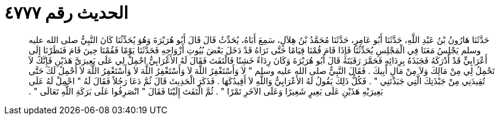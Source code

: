 
= الحديث رقم ٤٧٧٧

[quote.hadith]
حَدَّثَنَا هَارُونُ بْنُ عَبْدِ اللَّهِ، حَدَّثَنَا أَبُو عَامِرٍ، حَدَّثَنَا مُحَمَّدُ بْنُ هِلاَلٍ، سَمِعَ أَبَاهُ، يُحَدِّثُ قَالَ قَالَ أَبُو هُرَيْرَةَ وَهُوَ يُحَدِّثُنَا كَانَ النَّبِيُّ صلى الله عليه وسلم يَجْلِسُ مَعَنَا فِي الْمَجْلِسِ يُحَدِّثُنَا فَإِذَا قَامَ قُمْنَا قِيَامًا حَتَّى نَرَاهُ قَدْ دَخَلَ بَعْضَ بُيُوتِ أَزْوَاجِهِ فَحَدَّثَنَا يَوْمًا فَقُمْنَا حِينَ قَامَ فَنَظَرْنَا إِلَى أَعْرَابِيٍّ قَدْ أَدْرَكَهُ فَجَبَذَهُ بِرِدَائِهِ فَحَمَّرَ رَقَبَتَهُ قَالَ أَبُو هُرَيْرَةَ وَكَانَ رِدَاءً خَشِنًا فَالْتَفَتَ فَقَالَ لَهُ الأَعْرَابِيُّ احْمِلْ لِي عَلَى بَعِيرَىَّ هَذَيْنِ فَإِنَّكَ لاَ تَحْمِلُ لِي مِنْ مَالِكَ وَلاَ مِنْ مَالِ أَبِيكَ ‏.‏ فَقَالَ النَّبِيُّ صلى الله عليه وسلم ‏"‏ لاَ وَأَسْتَغْفِرُ اللَّهَ لاَ وَأَسْتَغْفِرُ اللَّهَ لاَ وَأَسْتَغْفِرُ اللَّهَ لاَ أَحْمِلُ لَكَ حَتَّى تُقِيدَنِي مِنْ جَبْذَتِكَ الَّتِي جَبَذْتَنِي ‏"‏ ‏.‏ فَكُلُّ ذَلِكَ يَقُولُ لَهُ الأَعْرَابِيُّ وَاللَّهِ لاَ أَقِيدُكَهَا ‏.‏ فَذَكَرَ الْحَدِيثَ قَالَ ثُمَّ دَعَا رَجُلاً فَقَالَ لَهُ ‏"‏ احْمِلْ لَهُ عَلَى بَعِيرَيْهِ هَذَيْنِ عَلَى بَعِيرٍ شَعِيرًا وَعَلَى الآخَرِ تَمْرًا ‏"‏ ‏.‏ ثُمَّ الْتَفَتَ إِلَيْنَا فَقَالَ ‏"‏ انْصَرِفُوا عَلَى بَرَكَةِ اللَّهِ تَعَالَى ‏"‏ ‏.‏